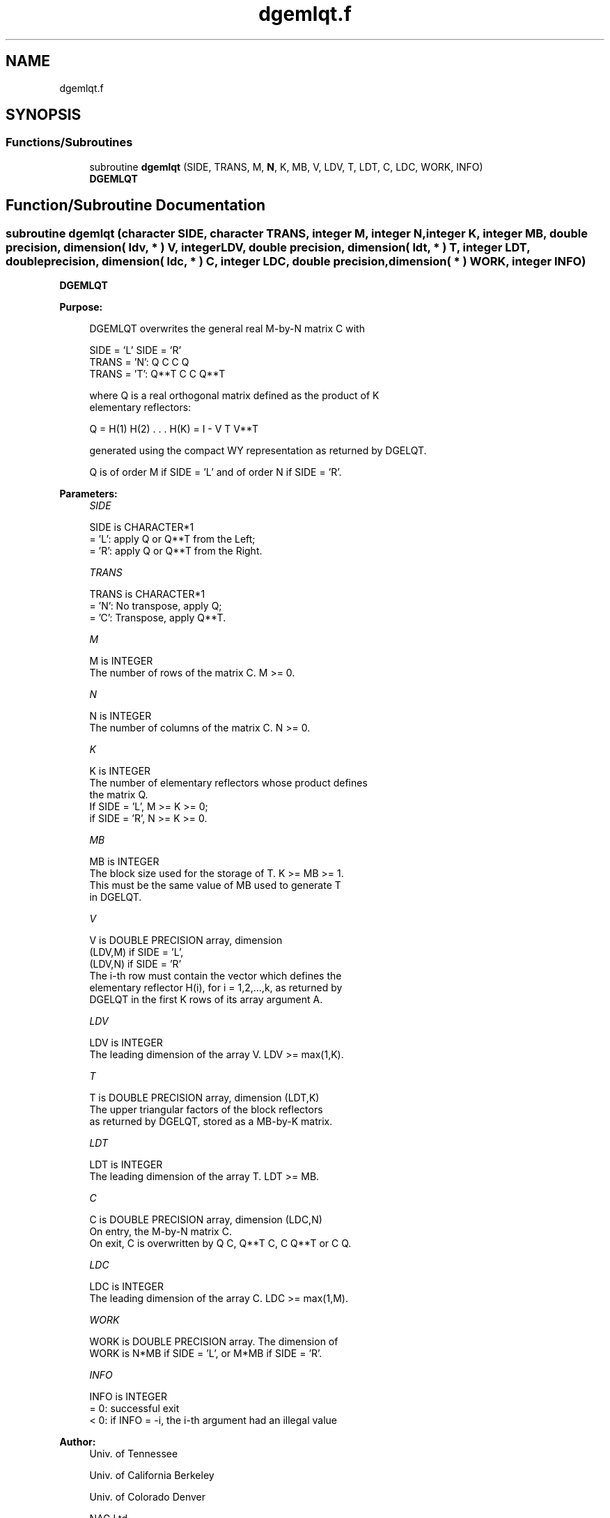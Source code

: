 .TH "dgemlqt.f" 3 "Tue Nov 14 2017" "Version 3.8.0" "LAPACK" \" -*- nroff -*-
.ad l
.nh
.SH NAME
dgemlqt.f
.SH SYNOPSIS
.br
.PP
.SS "Functions/Subroutines"

.in +1c
.ti -1c
.RI "subroutine \fBdgemlqt\fP (SIDE, TRANS, M, \fBN\fP, K, MB, V, LDV, T, LDT, C, LDC, WORK, INFO)"
.br
.RI "\fBDGEMLQT\fP "
.in -1c
.SH "Function/Subroutine Documentation"
.PP 
.SS "subroutine dgemlqt (character SIDE, character TRANS, integer M, integer N, integer K, integer MB, double precision, dimension( ldv, * ) V, integer LDV, double precision, dimension( ldt, * ) T, integer LDT, double precision, dimension( ldc, * ) C, integer LDC, double precision, dimension( * ) WORK, integer INFO)"

.PP
\fBDGEMLQT\fP  
.PP
\fBPurpose: \fP
.RS 4

.PP
.nf
 DGEMLQT overwrites the general real M-by-N matrix C with

                 SIDE = 'L'     SIDE = 'R'
 TRANS = 'N':      Q C            C Q
 TRANS = 'T':   Q**T C            C Q**T

 where Q is a real orthogonal matrix defined as the product of K
 elementary reflectors:

       Q = H(1) H(2) . . . H(K) = I - V T V**T

 generated using the compact WY representation as returned by DGELQT.

 Q is of order M if SIDE = 'L' and of order N  if SIDE = 'R'.
.fi
.PP
 
.RE
.PP
\fBParameters:\fP
.RS 4
\fISIDE\fP 
.PP
.nf
          SIDE is CHARACTER*1
          = 'L': apply Q or Q**T from the Left;
          = 'R': apply Q or Q**T from the Right.
.fi
.PP
.br
\fITRANS\fP 
.PP
.nf
          TRANS is CHARACTER*1
          = 'N':  No transpose, apply Q;
          = 'C':  Transpose, apply Q**T.
.fi
.PP
.br
\fIM\fP 
.PP
.nf
          M is INTEGER
          The number of rows of the matrix C. M >= 0.
.fi
.PP
.br
\fIN\fP 
.PP
.nf
          N is INTEGER
          The number of columns of the matrix C. N >= 0.
.fi
.PP
.br
\fIK\fP 
.PP
.nf
          K is INTEGER
          The number of elementary reflectors whose product defines
          the matrix Q.
          If SIDE = 'L', M >= K >= 0;
          if SIDE = 'R', N >= K >= 0.
.fi
.PP
.br
\fIMB\fP 
.PP
.nf
          MB is INTEGER
          The block size used for the storage of T.  K >= MB >= 1.
          This must be the same value of MB used to generate T
          in DGELQT.
.fi
.PP
.br
\fIV\fP 
.PP
.nf
          V is DOUBLE PRECISION array, dimension
                               (LDV,M) if SIDE = 'L',
                               (LDV,N) if SIDE = 'R'
          The i-th row must contain the vector which defines the
          elementary reflector H(i), for i = 1,2,...,k, as returned by
          DGELQT in the first K rows of its array argument A.
.fi
.PP
.br
\fILDV\fP 
.PP
.nf
          LDV is INTEGER
          The leading dimension of the array V. LDV >= max(1,K).
.fi
.PP
.br
\fIT\fP 
.PP
.nf
          T is DOUBLE PRECISION array, dimension (LDT,K)
          The upper triangular factors of the block reflectors
          as returned by DGELQT, stored as a MB-by-K matrix.
.fi
.PP
.br
\fILDT\fP 
.PP
.nf
          LDT is INTEGER
          The leading dimension of the array T.  LDT >= MB.
.fi
.PP
.br
\fIC\fP 
.PP
.nf
          C is DOUBLE PRECISION array, dimension (LDC,N)
          On entry, the M-by-N matrix C.
          On exit, C is overwritten by Q C, Q**T C, C Q**T or C Q.
.fi
.PP
.br
\fILDC\fP 
.PP
.nf
          LDC is INTEGER
          The leading dimension of the array C. LDC >= max(1,M).
.fi
.PP
.br
\fIWORK\fP 
.PP
.nf
          WORK is DOUBLE PRECISION array. The dimension of
          WORK is N*MB if SIDE = 'L', or  M*MB if SIDE = 'R'.
.fi
.PP
.br
\fIINFO\fP 
.PP
.nf
          INFO is INTEGER
          = 0:  successful exit
          < 0:  if INFO = -i, the i-th argument had an illegal value
.fi
.PP
 
.RE
.PP
\fBAuthor:\fP
.RS 4
Univ\&. of Tennessee 
.PP
Univ\&. of California Berkeley 
.PP
Univ\&. of Colorado Denver 
.PP
NAG Ltd\&. 
.RE
.PP
\fBDate:\fP
.RS 4
November 2017 
.RE
.PP

.PP
Definition at line 170 of file dgemlqt\&.f\&.
.SH "Author"
.PP 
Generated automatically by Doxygen for LAPACK from the source code\&.
